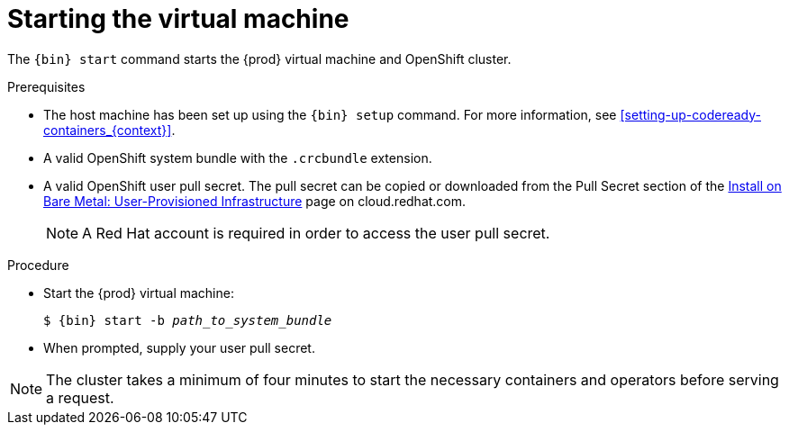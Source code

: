 [id="starting-the-virtual-machine_{context}"]
= Starting the virtual machine

The [command]`{bin} start` command starts the {prod} virtual machine and OpenShift cluster.

.Prerequisites

* The host machine has been set up using the [command]`{bin} setup` command.
For more information, see <<setting-up-codeready-containers_{context}>>.
* A valid OpenShift system bundle with the `.crcbundle` extension.
* A valid OpenShift user pull secret.
The pull secret can be copied or downloaded from the Pull Secret section of the link:https://cloud.redhat.com/openshift/install/metal/user-provisioned[Install on Bare Metal: User-Provisioned Infrastructure] page on cloud.redhat.com.
+
[NOTE]
====
A Red Hat account is required in order to access the user pull secret.
====

.Procedure

* Start the {prod} virtual machine:
+
[subs="+quotes,attributes"]
----
$ {bin} start -b _path_to_system_bundle_
----

* When prompted, supply your user pull secret.

[NOTE]
====
The cluster takes a minimum of four minutes to start the necessary containers and operators before serving a request.
====
